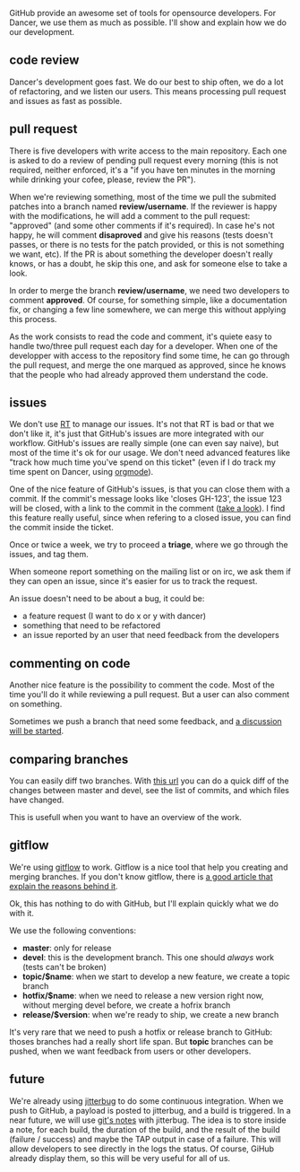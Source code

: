 GitHub provide an awesome set of tools for opensource developers. For
Dancer, we use them as much as possible. I'll show and explain how we do
our development.

** code review

Dancer's development goes fast. We do our best to ship often, we do a
lot of refactoring, and we listen our users. This means processing pull
request and issues as fast as possible.

** pull request

There is five developers with write access to the main repository. Each
one is asked to do a review of pending pull request every morning (this
is not required, neither enforced, it's a "if you have ten minutes in
the morning while drinking your cofee, please, review the PR").

When we're reviewing something, most of the time we pull the submited
patches into a branch named *review/username*. If the reviewer is happy
with the modifications, he will add a comment to the pull request:
"approved" (and some other comments if it's required). In case he's not
happy, he will comment *disaproved* and give his reasons (tests doesn't
passes, or there is no tests for the patch provided, or this is not
something we want, etc). If the PR is about something the developer
doesn't really knows, or has a doubt, he skip this one, and ask for
someone else to take a look.

In order to merge the branch *review/username*, we need two developers
to comment *approved*. Of course, for something simple, like a
documentation fix, or changing a few line somewhere, we can merge this
without applying this process.

As the work consists to read the code and comment, it's quiete easy to
handle two/three pull request each day for a developer. When one of the
developper with access to the repository find some time, he can go
through the pull request, and merge the one marqued as approved, since
he knows that the people who had already approved them understand the
code.

** issues

We don't use [[http://bestpractical.com/rt/][RT]] to manage our issues.
It's not that RT is bad or that we don't like it, it's just that
GitHub's issues are more integrated with our workflow. GitHub's issues
are really simple (one can even say naive), but most of the time it's ok
for our usage. We don't need advanced features like "track how much time
you've spend on this ticket" (even if I do track my time spent on
Dancer, using
[[http://orgmode.org/manual/Clocking-commands.html#Clocking-commands][orgmode]]).

One of the nice feature of GitHub's issues, is that you can close them
with a commit. If the commit's message looks like 'closes GH-123', the
issue 123 will be closed, with a link to the commit in the comment
([[https://github.com/perldancer/Dancer/issues/249][take a look]]). I
find this feature really useful, since when refering to a closed issue,
you can find the commit inside the ticket.

Once or twice a week, we try to proceed a *triage*, where we go through
the issues, and tag them.

When someone report something on the mailing list or on irc, we ask them
if they can open an issue, since it's easier for us to track the
request.

An issue doesn't need to be about a bug, it could be:

-  a feature request (I want to do x or y with dancer)
-  something that need to be refactored
-  an issue reported by an user that need feedback from the developers

** commenting on code

Another nice feature is the possibility to comment the code. Most of the
time you'll do it while reviewing a pull request. But a user can also
comment on something.

Sometimes we push a branch that need some feedback, and
[[https://github.com/perldancer/Dancer/commit/d8e79e0d63d0e1b0e05fd36f9e31c378678fccc3][a
discussion will be started]].

** comparing branches

You can easily diff two branches. With
[[https://github.com/perldancer/Dancer/compare/master...devel][this
url]] you can do a quick diff of the changes between master and devel,
see the list of commits, and which files have changed.

This is usefull when you want to have an overview of the work.

** gitflow

We're using [[https://github.com/nvie/gitflow][gitflow]] to work.
Gitflow is a nice tool that help you creating and merging branches. If
you don't know gitflow, there is
[[http://nvie.com/posts/a-successful-git-branching-model/][a good
article that explain the reasons behind it]].

Ok, this has nothing to do with GitHub, but I'll explain quickly what we
do with it.

We use the following conventions:

-  *master*: only for release
-  *devel*: this is the development branch. This one should /always/
   work (tests can't be broken)
-  *topic/$name*: when we start to develop a new feature, we create a
   topic branch
-  *hotfix/$name*: when we need to release a new version right now,
   without merging devel before, we create a hofrix branch
-  *release/$version*: when we're ready to ship, we create a new branch

It's very rare that we need to push a hotfix or release branch to
GitHub: thoses branches had a really short life span. But *topic*
branches can be pushed, when we want feedback from users or other
developers.

** future

We're already using
[[https://github.com/franckcuny/jitterbug][jitterbug]] to do some
continuous integration. When we push to GitHub, a payload is posted to
jitterbug, and a build is triggered. In a near future, we will use
[[http://progit.org/2010/08/25/notes.html][git's notes]] with jitterbug.
The idea is to store inside a note, for each build, the duration of the
build, and the result of the build (failure / success) and maybe the TAP
output in case of a failure. This will allow developers to see directly
in the logs the status. Of course, GiHub already display them, so this
will be very useful for all of us.
